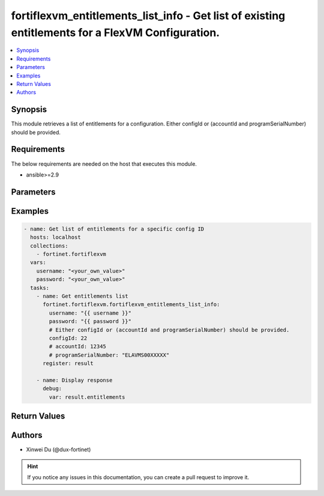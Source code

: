 fortiflexvm_entitlements_list_info - Get list of existing entitlements for a FlexVM Configuration.
++++++++++++++++++++++++++++++++++++++++++++++++++++++++++++++++++++++++++++++++++++++++++++++++++

.. versionadded:: 2.0.0

.. contents::
   :local:
   :depth: 1

Synopsis
--------
This module retrieves a list of entitlements for a configuration. Either configId or (accountId and programSerialNumber) should be provided.

Requirements
------------

The below requirements are needed on the host that executes this module.

- ansible>=2.9


Parameters
----------

.. option:: username

  The username to authenticate. If not declared, the code will read the environment variable FORTIFLEX_ACCESS_USERNAME.

  :type: str
  :required: False

.. option:: password

  The password to authenticate. If not declared, the code will read the environment variable FORTIFLEX_ACCESS_PASSWORD.

  :type: str
  :required: False

.. option:: accountId

  Account ID.

  :type: int
  :required: False

.. option:: configId

  The ID of the configuration for which to retrieve the list of VMs.

  :type: int
  :required: False

.. option:: programSerialNumber

  The serial number of your FortiFlex Program.

  :type: str
  :required: False


Examples
-------------

.. code-block:: yaml

  - name: Get list of entitlements for a specific config ID
    hosts: localhost
    collections:
      - fortinet.fortiflexvm
    vars:
      username: "<your_own_value>"
      password: "<your_own_value>"
    tasks:
      - name: Get entitlements list
        fortinet.fortiflexvm.fortiflexvm_entitlements_list_info:
          username: "{{ username }}"
          password: "{{ password }}"
          # Either configId or (accountId and programSerialNumber) should be provided.
          configId: 22
          # accountId: 12345
          # programSerialNumber: "ELAVMS00XXXXX"
        register: result
  
      - name: Display response
        debug:
          var: result.entitlements
  


Return Values
-------------

.. option:: entitlements

  List of entitlements associated with the specified config ID.

  :type: list
  :returned: always
  
  .. option:: accountId
  
    Account ID.
  
    :type: int
    :returned: always
  
  .. option:: configId
  
    The config ID of the entitlement.
  
    :type: int
    :returned: always
  
  .. option:: description
  
    The description of the entitlement.
  
    :type: str
    :returned: always
  
  .. option:: endDate
  
    The end date of the entitlement.
  
    :type: str
    :returned: always
  
  .. option:: serialNumber
  
    The serial number of the entitlement.
  
    :type: str
    :returned: always
  
  .. option:: startDate
  
    The start date of the entitlement.
  
    :type: str
    :returned: always
  
  .. option:: status
  
    The status of the entitlement. Possible values are "PENDING", "ACTIVE", "STOPPED" or "EXPIRED".
  
    :type: str
    :returned: always
  
  .. option:: token
  
    The token of the entitlement.
  
    :type: str
    :returned: always
  
  .. option:: tokenStatus
  
    The token status of the entitlement. Possible values are "NOTUSED" or "USED".
  
    :type: str
    :returned: always

Authors
-------

- Xinwei Du (@dux-fortinet)

.. hint::
    If you notice any issues in this documentation, you can create a pull request to improve it.